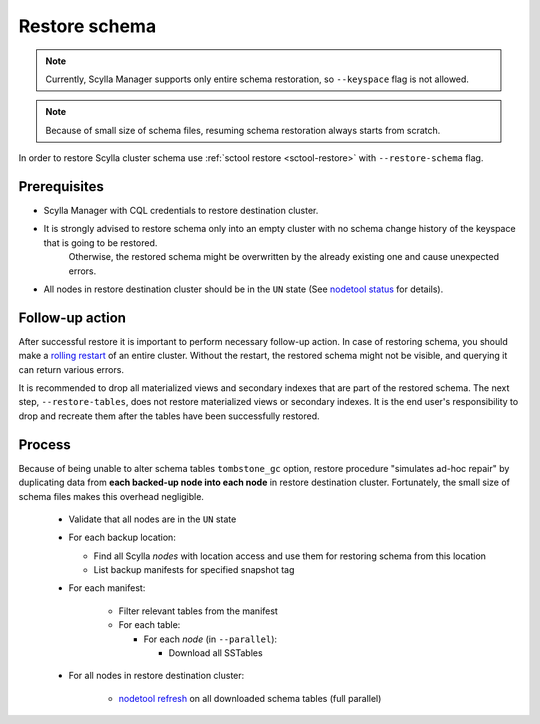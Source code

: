 ==============
Restore schema
==============

.. note:: Currently, Scylla Manager supports only entire schema restoration, so ``--keyspace`` flag is not allowed.

.. note:: Because of small size of schema files, resuming schema restoration always starts from scratch.

In order to restore Scylla cluster schema use :ref:`sctool restore <sctool-restore>` with ``--restore-schema`` flag.

Prerequisites
=============

* Scylla Manager with CQL credentials to restore destination cluster.

* It is strongly advised to restore schema only into an empty cluster with no schema change history of the keyspace that is going to be restored.
   Otherwise, the restored schema might be overwritten by the already existing one and cause unexpected errors.

* All nodes in restore destination cluster should be in the ``UN`` state (See `nodetool status <https://docs.scylladb.com/stable/operating-scylla/nodetool-commands/status.html>`_ for details).

Follow-up action
================

After successful restore it is important to perform necessary follow-up action. In case of restoring schema,
you should make a `rolling restart <https://docs.scylladb.com/stable/operating-scylla/procedures/config-change/rolling-restart.html>`_ of an entire cluster.
Without the restart, the restored schema might not be visible, and querying it can return various errors.

It is recommended to drop all materialized views and secondary indexes that are part of the restored schema.
The next step, ``--restore-tables``, does not restore materialized views or secondary indexes.
It is the end user's responsibility to drop and recreate them after the tables have been successfully restored.

Process
=======

Because of being unable to alter schema tables ``tombstone_gc`` option, restore procedure "simulates ad-hoc repair"
by duplicating data from **each backed-up node into each node** in restore destination cluster.
Fortunately, the small size of schema files makes this overhead negligible.

    * Validate that all nodes are in the ``UN`` state
    * For each backup location:

      * Find all Scylla *nodes* with location access and use them for restoring schema from this location
      * List backup manifests for specified snapshot tag
    * For each manifest:

        * Filter relevant tables from the manifest
        * For each table:

          * For each *node* (in ``--parallel``):

            * Download all SSTables
    * For all nodes in restore destination cluster:

        * `nodetool refresh <https://docs.scylladb.com/stable/operating-scylla/nodetool-commands/refresh.html#nodetool-refresh>`_ on all downloaded schema tables (full parallel)